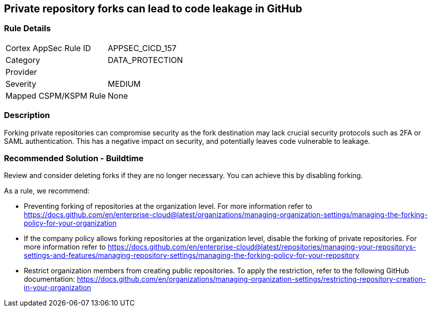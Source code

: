 == Private repository forks can lead to code leakage in GitHub

=== Rule Details

[cols="1,3"]
|===
|Cortex AppSec Rule ID |APPSEC_CICD_157
|Category |DATA_PROTECTION
|Provider |
|Severity |MEDIUM
|Mapped CSPM/KSPM Rule |None
|===


=== Description 

Forking private repositories can compromise security as the fork destination may lack crucial security protocols such as 2FA or SAML authentication. This has a negative impact on security, and potentially leaves code vulnerable to leakage.

=== Recommended Solution - Buildtime

Review and consider deleting forks if they are no longer necessary. You can achieve this by disabling forking.

As a rule, we recommend:

* Preventing forking of repositories at the organization level. For more information refer to https://docs.github.com/en/enterprise-cloud@latest/organizations/managing-organization-settings/managing-the-forking-policy-for-your-organization 

* If the company policy allows forking repositories at the organization level, disable the forking of private repositories. For more information refer to https://docs.github.com/en/enterprise-cloud@latest/repositories/managing-your-repositorys-settings-and-features/managing-repository-settings/managing-the-forking-policy-for-your-repository 

* Restrict organization members from creating public repositories. To apply the restriction, refer to the following GitHub documentation: https://docs.github.com/en/organizations/managing-organization-settings/restricting-repository-creation-in-your-organization



